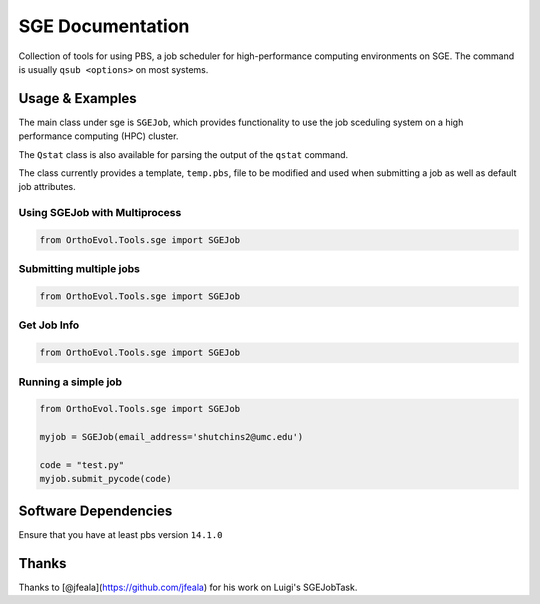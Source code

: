 SGE Documentation
=================

Collection of tools for using PBS, a job scheduler for high-performance
computing environments on SGE. The command is usually ``qsub <options>``
on most systems.

Usage & Examples
----------------

The main class under sge is ``SGEJob``, which provides functionality to
use the job sceduling system on a high performance computing (HPC)
cluster.

The ``Qstat`` class is also available for parsing the output of the
``qstat`` command.

The class currently provides a template, ``temp.pbs``, file to be
modified and used when submitting a job as well as default job
attributes.

Using SGEJob with Multiprocess
~~~~~~~~~~~~~~~~~~~~~~~~~~~~~~

.. code:: python

    from OrthoEvol.Tools.sge import SGEJob

Submitting multiple jobs
~~~~~~~~~~~~~~~~~~~~~~~~

.. code:: python

    from OrthoEvol.Tools.sge import SGEJob

Get Job Info
~~~~~~~~~~~~

.. code:: python

    from OrthoEvol.Tools.sge import SGEJob

Running a simple job
~~~~~~~~~~~~~~~~~~~~

.. code:: python

    from OrthoEvol.Tools.sge import SGEJob

    myjob = SGEJob(email_address='shutchins2@umc.edu')

    code = "test.py"
    myjob.submit_pycode(code)

Software Dependencies
---------------------

Ensure that you have at least pbs version ``14.1.0``

Thanks
------

Thanks to [@jfeala](https://github.com/jfeala) for his work on Luigi's
SGEJobTask.
